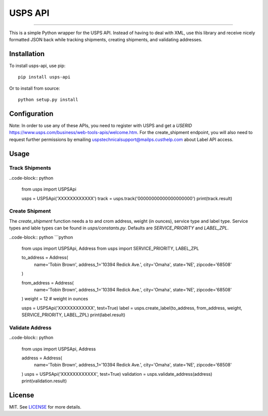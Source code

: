 ========
USPS API
========

|python| |license|

-------------------

This is a simple Python wrapper for the USPS API. Instead of having to deal with XML, use this library and receive nicely formatted JSON back while tracking shipments, creating shipments, and validating addresses.

------------
Installation
------------

To install usps-api, use pip::

    pip install usps-api

Or to install from source::

    python setup.py install

-------------
Configuration
-------------

Note: In order to use any of these APIs, you need to register with USPS and get a `USERID` https://www.usps.com/business/web-tools-apis/welcome.htm. For the create_shipment endpoint, you will also need to request further permissions by emailing uspstechnicalsupport@mailps.custhelp.com about Label API access.

-----
Usage
-----


Track Shipments
---------------

..code-block:: python

    from usps import USPSApi

    usps = USPSApi('XXXXXXXXXXXX')
    track = usps.track('00000000000000000000')
    print(track.result)


Create Shipment
---------------

The `create_shipment` function needs a to and crom address, weight (in ounces), service type and label type. Service types and lable types can be found in `usps/constants.py`. Defaults are `SERVICE_PRIORITY` and `LABEL_ZPL`.

..code-block:: python
```python
    from usps import USPSApi, Address
    from usps import SERVICE_PRIORITY, LABEL_ZPL

    to_address = Address(
        name='Tobin Brown',
        address_1='10394 Redick Ave.',
        city='Omaha',
        state='NE',
        zipcode='68508'
    )

    from_address = Address(
        name='Tobin Brown',
        address_1='10394 Redick Ave.',
        city='Omaha',
        state='NE',
        zipcode='68508'
    )
    weight = 12  # weight in ounces

    usps = USPSApi('XXXXXXXXXXXX', test=True)
    label = usps.create_label(to_address, from_address, weight, SERVICE_PRIORITY, LABEL_ZPL)
    print(label.result)

Validate Address
----------------

..code-block:: python

    from usps import USPSApi, Address

    address = Address(
        name='Tobin Brown',
        address_1='10394 Redick Ave.',
        city='Omaha',
        state='NE',
        zipcode='68508'
    )
    usps = USPSApi('XXXXXXXXXXXX', test=True)
    validation = usps.validate_address(address)
    print(validation.result)

-------  
License
-------

MIT. See `LICENSE`_ for more details.


.. _LICENSE: https://github.com/Brobin/usps-api/blob/master/LICENSE

.. |license| image:: https://img.shields.io/github/license/Brobin/django-seed.svg?style=flat-square
    :target: https://github.com/Brobin/django-seed/blob/master/LICENSE
    :alt: MIT License

.. |python| image:: https://img.shields.io/pypi/pyversions/django-seed.svg?style=flat-square
    :target: https://pypi.python.org/pypi/django-seed
    :alt: Python 2.7, 3.x
